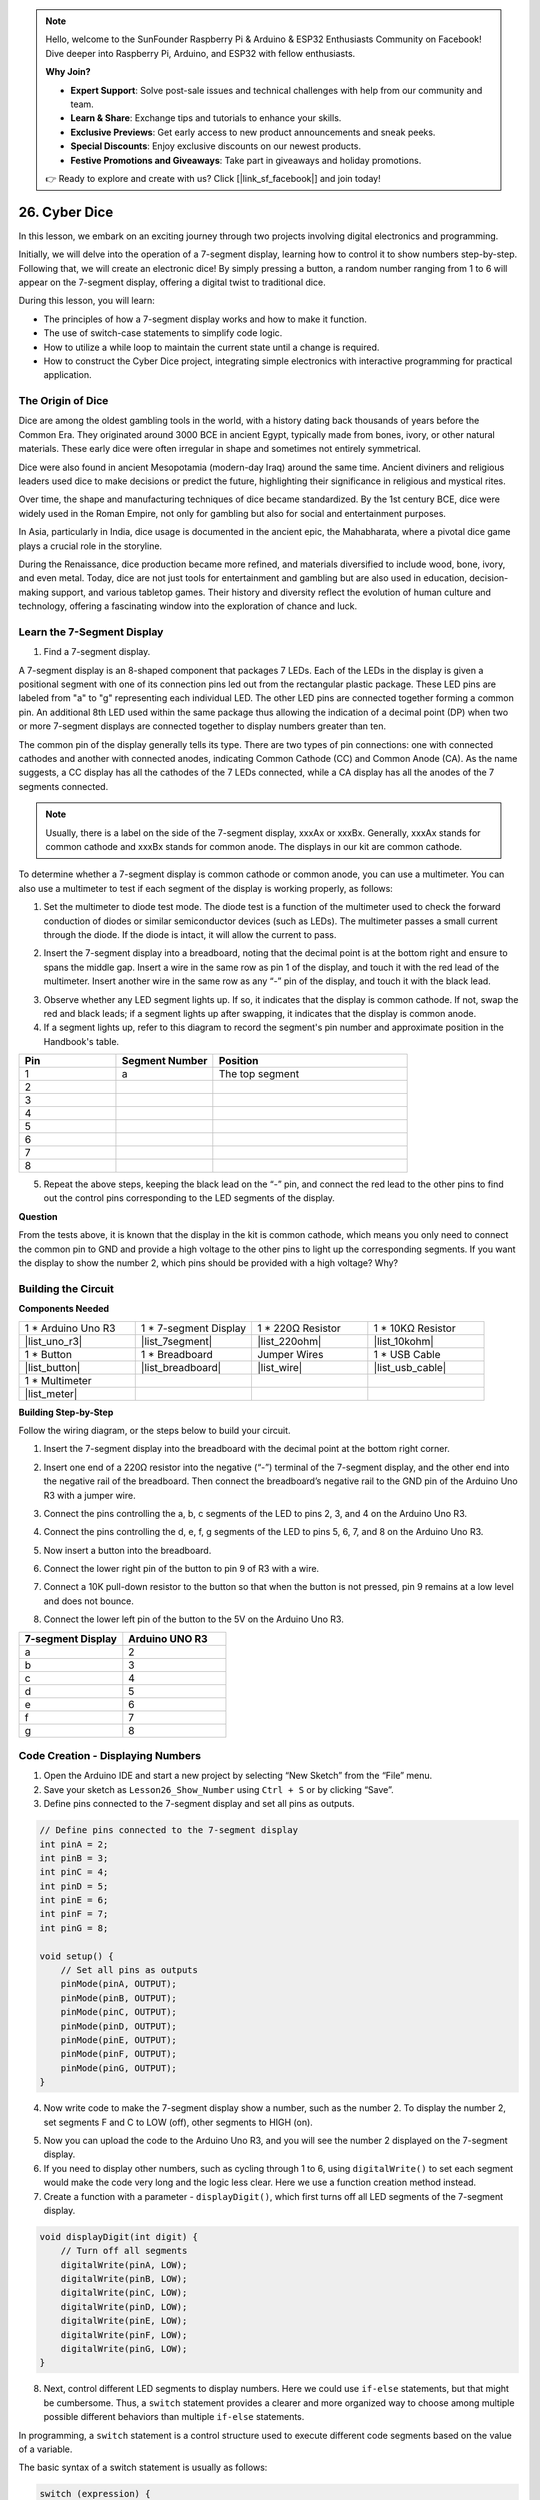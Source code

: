 .. note::

    Hello, welcome to the SunFounder Raspberry Pi & Arduino & ESP32 Enthusiasts Community on Facebook! Dive deeper into Raspberry Pi, Arduino, and ESP32 with fellow enthusiasts.

    **Why Join?**

    - **Expert Support**: Solve post-sale issues and technical challenges with help from our community and team.
    - **Learn & Share**: Exchange tips and tutorials to enhance your skills.
    - **Exclusive Previews**: Get early access to new product announcements and sneak peeks.
    - **Special Discounts**: Enjoy exclusive discounts on our newest products.
    - **Festive Promotions and Giveaways**: Take part in giveaways and holiday promotions.

    👉 Ready to explore and create with us? Click [|link_sf_facebook|] and join today!

26. Cyber Dice
=======================

In this lesson, we embark on an exciting journey through two projects involving digital electronics and programming.

.. image:: img/23_dice.jpg
    :align: center
    :width: 500

Initially, we will delve into the operation of a 7-segment display, learning how to control it to show numbers step-by-step. Following that, we will create an electronic dice! By simply pressing a button, a random number ranging from 1 to 6 will appear on the 7-segment display, offering a digital twist to traditional dice.

.. raw:: html

    <video width="600" loop autoplay muted>
        <source src="_static/video/26_cycle_dice.mp4" type="video/mp4">
        Your browser does not support the video tag.
    </video>

During this lesson, you will learn:

* The principles of how a 7-segment display works and how to make it function.
* The use of switch-case statements to simplify code logic.
* How to utilize a while loop to maintain the current state until a change is required.
* How to construct the Cyber Dice project, integrating simple electronics with interactive programming for practical application.

The Origin of Dice
-----------------------

Dice are among the oldest gambling tools in the world, with a history dating back thousands of years before the Common Era. They originated around 3000 BCE in ancient Egypt, typically made from bones, ivory, or other natural materials. These early dice were often irregular in shape and sometimes not entirely symmetrical.

.. image:: img/23_dice.png
    :width: 500
    :align: center

Dice were also found in ancient Mesopotamia (modern-day Iraq) around the same time. Ancient diviners and religious leaders used dice to make decisions or predict the future, highlighting their significance in religious and mystical rites.

Over time, the shape and manufacturing techniques of dice became standardized. By the 1st century BCE, dice were widely used in the Roman Empire, not only for gambling but also for social and entertainment purposes.

In Asia, particularly in India, dice usage is documented in the ancient epic, the Mahabharata, where a pivotal dice game plays a crucial role in the storyline.

During the Renaissance, dice production became more refined, and materials diversified to include wood, bone, ivory, and even metal. Today, dice are not just tools for entertainment and gambling but are also used in education, decision-making support, and various tabletop games. Their history and diversity reflect the evolution of human culture and technology, offering a fascinating window into the exploration of chance and luck.

.. _learn_7segment:

Learn the 7-Segment Display
-------------------------------------------

1. Find a 7-segment display. 

A 7-segment display is an 8-shaped component that packages 7 LEDs. Each of the LEDs in the display is given a positional segment with one of its connection pins led out from the rectangular plastic package. These LED pins are labeled from "a" to "g" representing each individual LED. 
The other LED pins are connected together forming a common pin. An additional 8th LED used within the same package thus allowing the indication of a decimal point (DP) when two or more 7-segment displays are connected together to display numbers greater than ten.

.. image:: img/23_7_segment.png
    :width: 300
    :align: center

The common pin of the display generally tells its type. There are two types of pin connections: one with connected cathodes and another with connected anodes, indicating Common Cathode (CC) and Common Anode (CA). As the name suggests, a CC display has all the cathodes of the 7 LEDs connected, while a CA display has all the anodes of the 7 segments connected.

.. note::

    Usually, there is a label on the side of the 7-segment display, xxxAx or xxxBx. Generally, xxxAx stands for common cathode and xxxBx stands for common anode. The displays in our kit are common cathode.

.. image:: img/23_segment_cathode_1.png
    :align: center
    :width: 600

To determine whether a 7-segment display is common cathode or common anode, you can use a multimeter. You can also use a multimeter to test if each segment of the display is working properly, as follows:

1. Set the multimeter to diode test mode. The diode test is a function of the multimeter used to check the forward conduction of diodes or similar semiconductor devices (such as LEDs). The multimeter passes a small current through the diode. If the diode is intact, it will allow the current to pass.

.. image:: img/multimeter_diode.png
    :width: 300
    :align: center

2. Insert the 7-segment display into a breadboard, noting that the decimal point is at the bottom right and ensure to spans the middle gap. Insert a wire in the same row as pin 1 of the display, and touch it with the red lead of the multimeter. Insert another wire in the same row as any “-” pin of the display, and touch it with the black lead.

.. image:: img/23_7_segment_test.png
    :align: center
    :width: 500

3. Observe whether any LED segment lights up. If so, it indicates that the display is common cathode. If not, swap the red and black leads; if a segment lights up after swapping, it indicates that the display is common anode.

4. If a segment lights up, refer to this diagram to record the segment's pin number and approximate position in the Handbook's table.

.. image:: img/23_segment_2.png
    :align: center

.. list-table::
    :widths: 20 20 40
    :header-rows: 1

    *   - Pin
        - Segment Number
        - Position
    *   - 1
        - a
        - The top segment
    *   - 2
        -
        - 
    *   - 3
        -
        - 
    *   - 4
        -
        - 
    *   - 5
        -
        - 
    *   - 6
        -
        - 
    *   - 7
        -
        - 
    *   - 8
        -
        -     

5. Repeat the above steps, keeping the black lead on the “-” pin, and connect the red lead to the other pins to find out the control pins corresponding to the LED segments of the display.


**Question**

From the tests above, it is known that the display in the kit is common cathode, which means you only need to connect the common pin to GND and provide a high voltage to the other pins to light up the corresponding segments. If you want the display to show the number 2, which pins should be provided with a high voltage? Why?

.. image:: img/23_segment_2.png
    :align: center



Building the Circuit
--------------------------------

**Components Needed**

.. list-table:: 
   :widths: 25 25 25 25
   :header-rows: 0

   * - 1 * Arduino Uno R3
     - 1 * 7-segment Display
     - 1 * 220Ω Resistor
     - 1 * 10KΩ Resistor
   * - |list_uno_r3| 
     - |list_7segment| 
     - |list_220ohm| 
     - |list_10kohm| 
   * - 1 * Button
     - 1 * Breadboard
     - Jumper Wires
     - 1 * USB Cable
   * - |list_button| 
     - |list_breadboard| 
     - |list_wire| 
     - |list_usb_cable| 
   * - 1 * Multimeter
     - 
     - 
     - 
   * - |list_meter| 
     - 
     - 
     - 



**Building Step-by-Step**

Follow the wiring diagram, or the steps below to build your circuit.

.. image:: img/23_segment_5v.png
    :align: center
    :width: 500

1. Insert the 7-segment display into the breadboard with the decimal point at the bottom right corner.

.. image:: img/23_segment_segment.png
    :align: center
    :width: 500

2. Insert one end of a 220Ω resistor into the negative (“-”) terminal of the 7-segment display, and the other end into the negative rail of the breadboard. Then connect the breadboard’s negative rail to the GND pin of the Arduino Uno R3 with a jumper wire.

.. image:: img/23_segment_resistor_gnd.png
    :align: center
    :width: 500

3. Connect the pins controlling the a, b, c segments of the LED to pins 2, 3, and 4 on the Arduino Uno R3.

.. image:: img/23_segment_abc.png
    :align: center
    :width: 500

4. Connect the pins controlling the d, e, f, g segments of the LED to pins 5, 6, 7, and 8 on the Arduino Uno R3.

.. image:: img/23_segment_defg.png
    :align: center
    :width: 500

5. Now insert a button into the breadboard.

.. image:: img/23_segment_button.png
    :align: center
    :width: 500

6. Connect the lower right pin of the button to pin 9 of R3 with a wire.

.. image:: img/23_segment_pin9.png
    :align: center
    :width: 500

7. Connect a 10K pull-down resistor to the button so that when the button is not pressed, pin 9 remains at a low level and does not bounce.

.. image:: img/23_segment_10k_resistor.png
    :align: center
    :width: 500

8. Connect the lower left pin of the button to the 5V on the Arduino Uno R3.

.. image:: img/23_segment_5v.png
    :align: center
    :width: 500

.. list-table::
    :widths: 20 20
    :header-rows: 1

    *   - 7-segment Display
        - Arduino UNO R3
    *   - a
        - 2
    *   - b
        - 3 
    *   - c
        - 4
    *   - d
        - 5
    *   - e
        - 6
    *   - f
        - 7
    *   - g
        - 8


Code Creation - Displaying Numbers
-------------------------------------
1. Open the Arduino IDE and start a new project by selecting “New Sketch” from the “File” menu.
2. Save your sketch as ``Lesson26_Show_Number`` using ``Ctrl + S`` or by clicking “Save”.

3. Define pins connected to the 7-segment display and set all pins as outputs.

.. code-block:: Arduino

    // Define pins connected to the 7-segment display
    int pinA = 2;
    int pinB = 3;
    int pinC = 4;
    int pinD = 5;
    int pinE = 6;
    int pinF = 7;
    int pinG = 8;

    void setup() {
        // Set all pins as outputs
        pinMode(pinA, OUTPUT);
        pinMode(pinB, OUTPUT);
        pinMode(pinC, OUTPUT);
        pinMode(pinD, OUTPUT);
        pinMode(pinE, OUTPUT);
        pinMode(pinF, OUTPUT);
        pinMode(pinG, OUTPUT);
    }

4. Now write code to make the 7-segment display show a number, such as the number 2. To display the number 2, set segments F and C to LOW (off), other segments to HIGH (on).

.. code-block:: Arduino
  :emphasize-lines: 22-29

    // Define pins connected to the 7-segment display
    int pinA = 2;
    int pinB = 3;
    int pinC = 4;
    int pinD = 5;
    int pinE = 6;
    int pinF = 7;
    int pinG = 8;

    void setup() {
        // Set all pins as outputs
        pinMode(pinA, OUTPUT);
        pinMode(pinB, OUTPUT);
        pinMode(pinC, OUTPUT);
        pinMode(pinD, OUTPUT);
        pinMode(pinE, OUTPUT);
        pinMode(pinF, OUTPUT);
        pinMode(pinG, OUTPUT);
    }

    void loop() {
        // Set segments F and C to LOW (off), other segments to HIGH (on)
        digitalWrite(pinA, HIGH);
        digitalWrite(pinB, HIGH);
        digitalWrite(pinC, LOW);
        digitalWrite(pinD, HIGH);
        digitalWrite(pinE, HIGH);
        digitalWrite(pinF, LOW);
        digitalWrite(pinG, HIGH);
    }

5. Now you can upload the code to the Arduino Uno R3, and you will see the number 2 displayed on the 7-segment display.

6. If you need to display other numbers, such as cycling through 1 to 6, using ``digitalWrite()`` to set each segment would make the code very long and the logic less clear. Here we use a function creation method instead.

7. Create a function with a parameter - ``displayDigit()``, which first turns off all LED segments of the 7-segment display.

.. code-block:: Arduino

    void displayDigit(int digit) {
        // Turn off all segments
        digitalWrite(pinA, LOW);
        digitalWrite(pinB, LOW);
        digitalWrite(pinC, LOW);
        digitalWrite(pinD, LOW);
        digitalWrite(pinE, LOW);
        digitalWrite(pinF, LOW);
        digitalWrite(pinG, LOW);
    }

8. Next, control different LED segments to display numbers. Here we could use ``if-else`` statements, but that might be cumbersome. Thus, a ``switch`` statement provides a clearer and more organized way to choose among multiple possible different behaviors than multiple ``if-else`` statements.

In programming, a ``switch`` statement is a control structure used to execute different code segments based on the value of a variable.

The basic syntax of a switch statement is usually as follows:

.. code-block:: Arduino

    switch (expression) {
        case value1:
            // code
            break;
        case value2:
            // code
            break;
        default:
            // code
    }

* ``expression``: This is an expression that typically returns an integer or character, based on which the switch statement decides which ``case`` to execute.
* ``case``: Each ``case`` keyword is followed by a value that can match the result of ``expression``. If a match is successful, the code is executed from this point until a ``break`` statement is encountered.
* ``break``: The ``break`` statement is used to exit the ``switch`` block. Without ``break``, the program would continue executing the next case's code, regardless of its match, which is known as "fall-through".
* ``default``: The ``default`` part is optional and is executed if no ``case`` matches, similar to ``else`` in an ``if-else`` structure.

.. image:: img/23_flow_swtich.png
    :align: center
    :width: 600

9. Use the ``switch-case`` in the ``displayDigit()`` function to complete the display of numbers on the 7-segment display. For instance, to display 1, only segments B and C need to be high; to display 2, segments F and C need to be low, while the others are high.

.. code-block:: Arduino

    void displayDigit(int digit) {
        // Turn off all segments
        digitalWrite(pinA, LOW);
        digitalWrite(pinB, LOW);
        digitalWrite(pinC, LOW);
        digitalWrite(pinD, LOW);
        digitalWrite(pinE, LOW);
        digitalWrite(pinF, LOW);
        digitalWrite(pinG, LOW);

        // Set to HIGH to turn on the segments needed for the desired number
        switch (digit) {
            case 1:
                digitalWrite(pinB, HIGH);
                digitalWrite(pinC, HIGH);
                break;
            case 2:
                digitalWrite(pinA, HIGH);
                digitalWrite(pinB, HIGH);
                digitalWrite(pinD, HIGH);
                digitalWrite(pinE, HIGH);
                digitalWrite(pinG, HIGH);
                break;
            case 3:
                digitalWrite(pinA, HIGH);
                digitalWrite(pinB, HIGH);
                digitalWrite(pinC, HIGH);
                digitalWrite(pinD, HIGH);
                digitalWrite(pinG, HIGH);
                break;
            case 4:
                digitalWrite(pinB, HIGH);
                digitalWrite(pinC, HIGH);
                digitalWrite(pinF, HIGH);
                digitalWrite(pinG, HIGH);
                break;
            case 5:
                digitalWrite(pinA, HIGH);
                digitalWrite(pinC, HIGH);
                digitalWrite(pinD, HIGH);
                digitalWrite(pinF, HIGH);
                digitalWrite(pinG, HIGH);
                break;
            case 6:
                digitalWrite(pinA, HIGH);
                digitalWrite(pinC, HIGH);
                digitalWrite(pinD, HIGH);
                digitalWrite(pinE, HIGH);
                digitalWrite(pinF, HIGH);
                digitalWrite(pinG, HIGH);
                break;
        }
    }


10. Now you can call ``displayDigit()`` in the ``void loop()`` to display specific numbers, such as cycling between 3 and 6, with a one-second interval.

.. code-block:: Arduino

    void loop() {

        displayDigit(3);  // Display the 3 on the 7-segment display
        delay(1000);
        displayDigit(6);  // Display the 6 on the 7-segment display
        delay(1000);
    }


11. Below is your complete code. Now you can upload the code to the Arduino Uno R3, and you will see the 7-segment display cycle through displaying 3 and 6.

.. code-block:: Arduino

    // Define pins connected to the 7-segment display
    int pinA = 2;
    int pinB = 3;
    int pinC = 4;
    int pinD = 5;
    int pinE = 6;
    int pinF = 7;
    int pinG = 8;

    void setup() {
        // Set all pins as outputs
        pinMode(pinA, OUTPUT);
        pinMode(pinB, OUTPUT);
        pinMode(pinC, OUTPUT);
        pinMode(pinD, OUTPUT);
        pinMode(pinE, OUTPUT);
        pinMode(pinF, OUTPUT);
        pinMode(pinG, OUTPUT);
    }

    void loop() {

        displayDigit(3);  // Display the 3 on the 7-segment display
        delay(1000);
        displayDigit(6);  // Display the 6 on the 7-segment display
        delay(1000);
    }

    void displayDigit(int digit) {
        // Turn off all segments
        digitalWrite(pinA, LOW);
        digitalWrite(pinB, LOW);
        digitalWrite(pinC, LOW);
        digitalWrite(pinD, LOW);
        digitalWrite(pinE, LOW);
        digitalWrite(pinF, LOW);
        digitalWrite(pinG, LOW);

        // Turn on the segments needed for the desired number (HIGH turns on the segments for common cathode)
        switch (digit) {
            case 1:
                digitalWrite(pinB, HIGH);
                digitalWrite(pinC, HIGH);
                break;
            case 2:
                digitalWrite(pinA, HIGH);
                digitalWrite(pinB, HIGH);
                digitalWrite(pinD, HIGH);
                digitalWrite(pinE, HIGH);
                digitalWrite(pinG, HIGH);
                break;
            case 3:
                digitalWrite(pinA, HIGH);
                digitalWrite(pinB, HIGH);
                digitalWrite(pinC, HIGH);
                digitalWrite(pinD, HIGH);
                digitalWrite(pinG, HIGH);
                break;
            case 4:
                digitalWrite(pinB, HIGH);
                digitalWrite(pinC, HIGH);
                digitalWrite(pinF, HIGH);
                digitalWrite(pinG, HIGH);
                break;
            case 5:
                digitalWrite(pinA, HIGH);
                digitalWrite(pinC, HIGH);
                digitalWrite(pinD, HIGH);
                digitalWrite(pinF, HIGH);
                digitalWrite(pinG, HIGH);
                break;
            case 6:
                digitalWrite(pinA, HIGH);
                digitalWrite(pinC, HIGH);
                digitalWrite(pinD, HIGH);
                digitalWrite(pinE, HIGH);
                digitalWrite(pinF, HIGH);
                digitalWrite(pinG, HIGH);
                break;
        }
    }



Code Creation - Cyber Dice
-------------------------------------
Now that we know how to display numbers 1-6 on the 7-segment display, how can we achieve the effect of a Cyber Dice?

This involves pressing a button to make the display cycle through numbers 1 to 6, and releasing the button to show a stable number. Let's see how we can achieve this with code.

1. Open the sketch you saved earlier, ``Lesson26_Show_Number``. Hit “Save As...” from the “File” menu, and rename it to ``Lesson26_Cyber_Dice``. Click "Save".

2. Define the button pin and set it as an input.

.. code-block:: Arduino
    :emphasize-lines: 10-11,23-24

    // Define the pins connected to the segments of the 7-segment display
    int pinA = 2;
    int pinB = 3;
    int pinC = 4;
    int pinD = 5;
    int pinE = 6;
    int pinF = 7;
    int pinG = 8;

    // Define the pin connected to the button
    int buttonPin = 9;

    void setup() {
        // Set all pins as outputs
        pinMode(pinA, OUTPUT);
        pinMode(pinB, OUTPUT);
        pinMode(pinC, OUTPUT);
        pinMode(pinD, OUTPUT);
        pinMode(pinE, OUTPUT);
        pinMode(pinF, OUTPUT);
        pinMode(pinG, OUTPUT);

        // Set the button pin as an input
        pinMode(buttonPin, INPUT);
    }

3. Check if the button is pressed at the moment when the ``void loop()`` function runs. If the button is not pressed, the code inside the ``if`` block is skipped.

.. code-block:: Arduino
    :emphasize-lines: 3,4

    void loop() {
        // Check if the button is pressed
        if (digitalRead(buttonPin) == HIGH) {
        }
    }

4. In Arduino or similar microcontroller programming, a common issue when dealing with button input is ensuring that each press triggers only one action, especially when generating events or commands (such as generating a random number). To address this, we can use a technique known as "wait-for-release".

**wait-for-release**

The core idea of this method is that after a button is pressed and an action is performed, the program enters a loop that continues to monitor the button state until it is released. This is to ensure that no additional actions are triggered due to button bouncing or the user holding down the button.

We can implement this with a ``while`` loop in the code.


.. image:: img/while_loop.png
    :width: 400
    :align: center



.. code-block:: Arduino
    :emphasize-lines: 4-6

    void loop() {
        // Check if the button is pressed
        if (digitalRead(buttonPin) == HIGH) {
            // Wait for the button to be released before continuing
            while (digitalRead(buttonPin) == HIGH) {
            }
        }
    }

5. Now, use the ``random()`` function to generate a random number between 1 and 6, and use ``displayDigit()`` to display this number on the 7-segment display. You will see the display rapidly rolling through different numbers while the button is held down.

In the physical world, randomness abounds, but in programming, so-called "random" numbers are usually computed through a deterministic algorithm. This algorithm typically requires a starting point known as a "seed," making these numbers predictable and thus called "pseudo-random." The "pseudo" prefix indicates that these numbers seem random but are actually patterned.

Interestingly, on an Arduino Uno R3, we can use physical measurements from the real world as seeds. During your measurements with a multimeter, you might notice minor fluctuations in the circuit's voltage and current values. These fluctuations can provide unpredictability to our random numbers.

Arduino's approach to randomness involves several functions:

* ``randomSeed();``: Initializing the random number generator's seed value. This function ensures that the starting point of the random number sequence varies with each program run, thus producing different sequences. 

    **Parameters**
        * ``seed``: A value used to initialize the random number generator. This unsigned long value sets the starting point of the random sequence.
    **Returns**
        None.

* ``long random(long max);``: Generating a random number within a specified range.

    **Parameters**
        ``max``: The upper limit of the random number (``max`` itself not included), meaning the random number will be between 0 (inclusive) and ``max-1`` (inclusive).
    
    **Returns**
        A long type number between 0 and max-1.

* ``long random(long min, long max);``: Generating a random number within a specified range.

    **Parameters**
        ``min``: The lower limit of the random number (inclusive).
        ``max``: The upper limit of the random number (``max`` itself not included), meaning the random number will be between min (inclusive) and max-1 (inclusive).
    
    **Returns**
        A long type number between min and max-1.

.. code-block:: Arduino
    :emphasize-lines: 6-12

    void loop() {
        // Check if the button is pressed
        if (digitalRead(buttonPin) == HIGH) {
            // Wait for the button to be released before continuing
            while (digitalRead(buttonPin) == HIGH) {
                // Generate a random number between 1 and 6
                int num = random(1, 7);
                
                // Display the random number on the 7-segment display
                displayDigit(num);
                // Delay for a short period to allow visible display updates
                delay(100);
            }
        }
    }

6. Finally, add a delay to debounce the button and prevent multiple rapid inputs.

.. code-block:: Arduino
    :emphasize-lines: 15

    void loop() {
        // Check if the button is pressed
        if (digitalRead(buttonPin) == HIGH) {
            // Wait for the button to be released before continuing
            while (digitalRead(buttonPin) == HIGH) {
                // Generate a random number between 1 and 6
                int num = random(1, 7);
                
                // Display the random number on the 7-segment display
                displayDigit(num);
                // Delay for a short period to allow visible display updates
                delay(100);
            }
            // Add a delay to debounce the button and prevent multiple rapid inputs
            delay(500);
        }
    }


7. Your complete code should look like this, and now you can upload the code to the Arduino Uno R3. Once the code is uploaded, if you hold down the button, the numbers on the display will cycle rapidly, and when released, a number will be shown.

.. code-block:: Arduino

    // Define the pins connected to the segments of the 7-segment display
    int pinA = 2;
    int pinB = 3;
    int pinC = 4;
    int pinD = 5;
    int pinE = 6;
    int pinF = 7;
    int pinG = 8;

    // Define the pin connected to the button
    int buttonPin = 9;

    void setup() {
        // Set all pins as outputs
        pinMode(pinA, OUTPUT);
        pinMode(pinB, OUTPUT);
        pinMode(pinC, OUTPUT);
        pinMode(pinD, OUTPUT);
        pinMode(pinE, OUTPUT);
        pinMode(pinF, OUTPUT);
        pinMode(pinG, OUTPUT);

        // Set the button pin as an input
        pinMode(buttonPin, INPUT);
    }

    void loop() {
        // Check if the button is pressed
        if (digitalRead(buttonPin) == HIGH) {
            // Wait for the button to be released before continuing
            while (digitalRead(buttonPin) == HIGH) {
                // Generate a random number between 1 and 6
                int num = random(1, 7);

                // Display the random number on the 7-segment display
                displayDigit(num);
                // Delay for a short period to allow visible display updates
                delay(100);
            }
            // Add a delay to debounce the button and prevent multiple rapid inputs
            delay(500);
        }
    }


    void displayDigit(int digit) {
        // Turn off all segments
        digitalWrite(pinA, LOW);
        digitalWrite(pinB, LOW);
        digitalWrite(pinC, LOW);
        digitalWrite(pinD, LOW);
        digitalWrite(pinE, LOW);
        digitalWrite(pinF, LOW);
        digitalWrite(pinG, LOW);

        // Turn on the segments needed for the desired number (LOW turns on the segments for common cathode)
        switch (digit) {
            case 1:
            digitalWrite(pinB, HIGH);
            digitalWrite(pinC, HIGH);
            break;
            case 2:
            digitalWrite(pinA, HIGH);
            digitalWrite(pinB, HIGH);
            digitalWrite(pinD, HIGH);
            digitalWrite(pinE, HIGH);
            digitalWrite(pinG, HIGH);
            break;
            case 3:
            digitalWrite(pinA, HIGH);
            digitalWrite(pinB, HIGH);
            digitalWrite(pinC, HIGH);
            digitalWrite(pinD, HIGH);
            digitalWrite(pinG, HIGH);
            break;
            case 4:
            digitalWrite(pinB, HIGH);
            digitalWrite(pinC, HIGH);
            digitalWrite(pinF, HIGH);
            digitalWrite(pinG, HIGH);
            break;
            case 5:
            digitalWrite(pinA, HIGH);
            digitalWrite(pinC, HIGH);
            digitalWrite(pinD, HIGH);
            digitalWrite(pinF, HIGH);
            digitalWrite(pinG, HIGH);
            break;
            case 6:
            digitalWrite(pinA, HIGH);
            digitalWrite(pinC, HIGH);
            digitalWrite(pinD, HIGH);
            digitalWrite(pinE, HIGH);
            digitalWrite(pinF, HIGH);
            digitalWrite(pinG, HIGH);
            break;
        }
    }

8. Finally, remember to save your code and tidy up your workspace.

**Summary**

In this lesson, we've successfully completed the Cyber Dice project, enabling you to engage in friendly competitions with friends to see who can roll the highest number. Throughout this lesson, we explored the workings of a 7-segment display, learning how to drive it effectively. We simplified our code using switch-case statements, enhancing readability and efficiency.

Furthermore, we implemented logic to control the display of random numbers on the 7-segment display based on the state of a button press, adding dynamic interaction to our project. This hands-on experience not only familiarizes you with basic electronic components and coding strategies but also illustrates practical applications of these skills in creating engaging and interactive projects.
